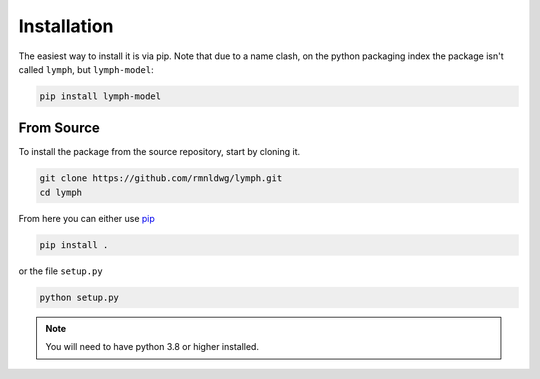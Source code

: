 Installation
============

The easiest way to install it is via pip. Note that due to a name clash, on the python packaging index the package isn't called ``lymph``, but ``lymph-model``:

.. code-block:: bash

    pip install lymph-model

From Source
-----------

To install the package from the source repository, start by cloning it.

.. code-block:: bash

    git clone https://github.com/rmnldwg/lymph.git
    cd lymph

From here you can either use `pip <http://www.pip-installer.org/>`_

.. code-block:: bash

    pip install .

or the file ``setup.py``

.. code-block:: bash

    python setup.py

.. note:: You will need to have  python 3.8 or higher installed.
